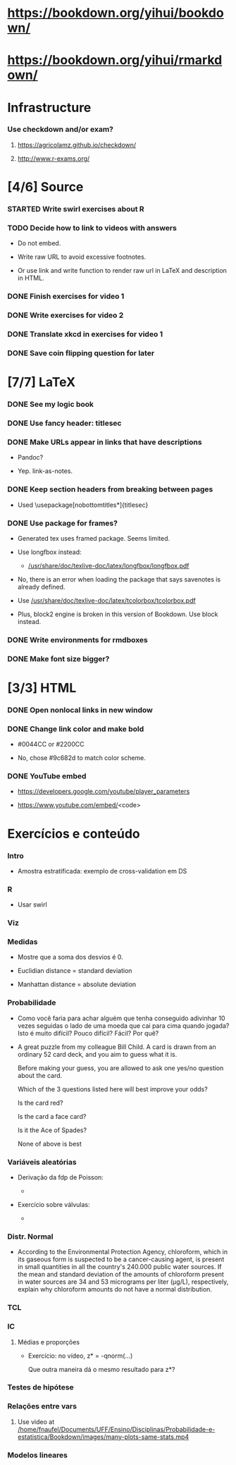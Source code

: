 
* https://bookdown.org/yihui/bookdown/

* https://bookdown.org/yihui/rmarkdown/

* Infrastructure

*** Use checkdown and/or exam?

***** https://agricolamz.github.io/checkdown/

***** http://www.r-exams.org/

* [4/6] Source

*** STARTED Write swirl exercises about R
    :LOGBOOK:
    - State "STARTED"    from "TODO"       [2021-07-09 Fri 18:15]
    - State "TODO"       from              [2021-07-09 Fri 14:04]
    :END:

*** TODO Decide how to link to videos with answers
    :LOGBOOK:
    - State "TODO"       from              [2020-12-18 Fri 15:41]
    :END:

    + Do not embed.

    + Write raw URL to avoid excessive footnotes.

    + Or use link and write function to render raw url in LaTeX and
      description in HTML.
    
*** DONE Finish exercises for video 1
    CLOSED: [2020-12-29 Tue 17:38]
    :LOGBOOK:
    - State "DONE"       from "TODO"       [2020-12-29 Tue 17:38]
    :END:
  
*** DONE Write exercises for video 2
    CLOSED: [2020-12-29 Tue 17:38]
    :LOGBOOK:
    - State "DONE"       from "TODO"       [2020-12-29 Tue 17:38]
    - State "TODO"       from              [2020-12-17 Thu 18:31]
    :END:

*** DONE Translate xkcd in exercises for video 1
    CLOSED: [2020-12-18 Fri 15:17]
    :LOGBOOK:
    - State "DONE"       from "TODO"       [2020-12-18 Fri 15:17]
    - State "TODO"       from              [2020-12-17 Thu 18:31]
    :END:

*** DONE Save coin flipping question for later
    CLOSED: [2020-12-18 Fri 14:20]
    :LOGBOOK:
    - State "DONE"       from "TODO"       [2020-12-18 Fri 14:20]
    - State "TODO"       from              [2020-12-18 Fri 13:54]
    :END:

* [7/7] LaTeX

*** DONE See my logic book
    CLOSED: [2020-12-15 Tue 17:11]
    :LOGBOOK:
    - State "DONE"       from "TODO"       [2020-12-15 Tue 17:11]
    - State "TODO"       from              [2020-12-15 Tue 16:17]
    :END:

*** DONE Use fancy header: titlesec
    CLOSED: [2020-12-15 Tue 17:15]
    :LOGBOOK:
    - State "DONE"       from "STARTED"    [2020-12-15 Tue 17:15]
    - State "STARTED"    from "TODO"       [2020-12-15 Tue 17:12]
    - State "TODO"       from              [2020-12-13 Sun 15:13]
    :END:

*** DONE Make URLs appear in links that have descriptions
    CLOSED: [2020-12-16 Wed 16:20]
    :LOGBOOK:
    - State "DONE"       from "TODO"       [2020-12-16 Wed 16:20]
    - State "TODO"       from              [2020-12-15 Tue 17:54]
    :END:

    + Pandoc?

    + Yep. link-as-notes.

*** DONE Keep section headers from breaking between pages
    CLOSED: [2020-12-16 Wed 16:45]
    :LOGBOOK:
    - State "DONE"       from "TODO"       [2020-12-16 Wed 16:45]
    - State "TODO"       from              [2020-12-16 Wed 16:21]
    :END:

    + Used \usepackage[nobottomtitles*]{titlesec}

*** DONE Use package for frames?
    CLOSED: [2020-12-17 Thu 15:00]
    :LOGBOOK:
    - State "DONE"       from "TODO"       [2020-12-17 Thu 15:00]
    - State "TODO"       from              [2020-12-13 Sun 15:20]
    :END:

    + Generated tex uses framed package. Seems limited.

    + Use longfbox instead:

      * [[/usr/share/doc/texlive-doc/latex/longfbox/longfbox.pdf]]

    + No, there is an error when loading the package that says
      savenotes is already defined.

    + Use [[/usr/share/doc/texlive-doc/latex/tcolorbox/tcolorbox.pdf]]

    + Plus, block2 engine is broken in this version of Bookdown. Use
      block instead.

*** DONE Write environments for rmdboxes
    CLOSED: [2020-12-17 Thu 15:00]
    :LOGBOOK:
    - State "DONE"       from "TODO"       [2020-12-17 Thu 15:00]
    - State "TODO"       from              [2020-12-13 Sun 15:13]
    :END:

*** DONE Make font size bigger?
    CLOSED: [2020-12-18 Fri 15:40]
    :LOGBOOK:
    - State "DONE"       from "TODO"       [2020-12-18 Fri 15:40]
    - State "TODO"       from              [2020-12-15 Tue 16:42]
    :END:

* [3/3] HTML

*** DONE Open nonlocal links in new window
    CLOSED: [2020-12-18 Fri 14:19]
    :LOGBOOK:
    - State "DONE"       from "TODO"       [2020-12-18 Fri 14:19]
    - State "TODO"       from              [2020-12-18 Fri 13:57]
    :END:

*** DONE Change link color and make bold
    CLOSED: [2020-12-18 Fri 14:14]
    :LOGBOOK:
    - State "DONE"       from "TODO"       [2020-12-18 Fri 14:14]
    - State "TODO"       from              [2020-12-18 Fri 13:56]
    :END:

    + #0044CC or #2200CC

    + No, chose #9c682d to match color scheme.
    
*** DONE YouTube embed
    CLOSED: [2020-12-17 Thu 17:43]
    :LOGBOOK:
    - State "DONE"       from              [2020-12-17 Thu 17:43]
    :END:

    + https://developers.google.com/youtube/player_parameters

    + https://www.youtube.com/embed/<code>

  
* Exercícios e conteúdo

*** Intro

    + Amostra estratificada: exemplo de cross-validation em DS

*** R

    + Usar swirl

*** Viz

*** Medidas

    + Mostre que a soma dos desvios é 0.

    + Euclidian distance = standard deviation 

    + Manhattan distance = absolute deviation

*** Probabilidade
    
    + Como você faria para achar alguém que tenha conseguido
      adivinhar $10$ vezes seguidas o lado de uma moeda que cai para
      cima quando jogada? Isto é muito difícil? Pouco difícil? Fácil?
      Por quê?

    + A great puzzle from my colleague Bill Child. A card is drawn
      from an ordinary 52 card deck, and you aim to guess what it is.

      Before making your guess, you are allowed to ask one yes/no
      question about the card.
       
      Which of the 3 questions listed here will best improve your
      odds?
      
      Is the card red?
      
      Is the card a face card?
      
      Is it the Ace of Spades?
      
      None of above is best

*** Variáveis aleatórias

    + Derivação da fdp de Poisson:

      - [[./scratch/poisson-derivation.jpg]]
    
    + Exercício sobre válvulas:

      - [[./scratch/exercise-valves.jpg]]

*** Distr. Normal

    + According to the Environmental Protection Agency, chloroform,
      which in its gaseous form is suspected to be a cancer-causing
      agent, is present in small quantities in all the country's
      $240.000$ public water sources. If the mean and standard
      deviation of the amounts of chloroform present in water sources
      are $34$ and $53$ micrograms per liter (μg/L), respectively,
      explain why chloroform amounts do not have a normal
      distribution.

*** TCL

*** IC

***** Médias e proporções

      + Exercício: no vídeo, z* = -qnorm(...)

        Que outra maneira dá o mesmo resultado para z*?

*** Testes de hipótese

*** Relações entre vars
    
***** Use video at [[/home/fnaufel/Documents/UFF/Ensino/Disciplinas/Probabilidade-e-estatistica/Bookdown/images/many-plots-same-stats.mp4]]
      :LOGBOOK:
      - State "TODO"       from              [2021-06-03 Thu 17:24]
      :END:

*** Modelos lineares

